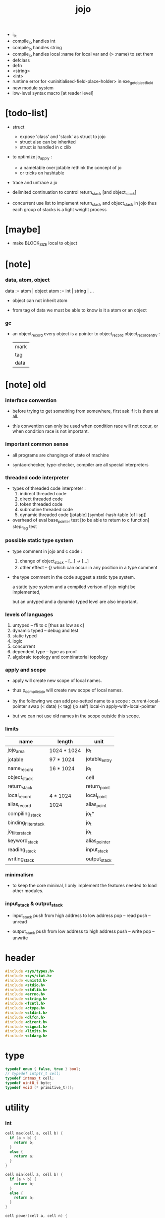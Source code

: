 #+property: tangle jojo.c
#+title:  jojo
- i_lit
- compile_jo handles int
- compile_jo handles string
- compile_jo handles local
  :name for local var
  and (> :name) to set them
- defclass
- defn
- <string>
- <int>
- runtime error for <uninitialised-field-place-holder>
  in exe_get_object_field
- new module system
- low-level syntax macro
  [at reader level]
* [todo-list]

  - struct
    - expose 'class' and 'stack' as struct to jojo
    - struct also can be inherited
    - struct is handled in c clib

  - to optimize jo_apply :
    - a nametable over jotable
      rethink the concept of jo
    - or tricks on hashtable

  - trace and untrace a jo

  - delimited continuation
    to control return_stack [and object_stack]

  - concurrent
    use list to implement return_stack and object_stack in jojo
    thus each group of stacks is a light weight process

* [maybe]

  - make BLOCK_SIZE local to object

* [note]

*** data, atom, object

    data := atom | object
    atom := int | string | ...

    - object can not inherit atom

    - from tag of data
      we must be able to know is it a atom or an object

*** gc

    - an object_record
      every object is a pointer to object_record
      object_record_entry :
      | mark |
      | tag  |
      | data |

* [note] old

*** interface convention

    - before trying to get something from somewhere,
      first ask if it is there at all.

    - this convention can only be used
      when condition race will not occur,
      or when condition race is not important.

*** important common sense

    - all programs are changings of state of machine

    - syntax-checker, type-checker, compiler are all special interpreters

*** threaded code interpreter

    - types of threaded code interpreter :
      1. indirect threaded code
      2. direct threaded code
      3. token threaded code
      4. subroutine threaded code
      5. dynamic threaded code
         [jotable] [symbol-hash-table [of lisp]]

    - overhead of eval
      base_pointer test [to be able to return to c function]
      step_flag test

*** possible static type system

    - type comment in jojo and c code :
      1. change of object_stack -- [...] -> [...]
      2. other effect -- {}
         which can occur in any position in a type comment

    - the type comment in the code suggest a static type system.

      a static type system
      and a compiled verison of jojo
      might be implemented,

      but an untyped and a dynamic typed level are also important.

*** levels of languages

    1. untyped -- ffi to c [thus as low as c]
    2. dynamic typed -- debug and test
    3. static typed
    4. logic
    5. concurrent
    6. dependent type -- type as proof
    7. algebraic topology and combinatorial topology

*** apply and scope

    - apply will create new scope of local names.

    - thus
      p_compile_jojo will create new scope of local names.

    - by the following we can add pre-setted name to a scope :
      current-local-pointer swap
      (< data) (< tag) (jo self) local-in
      apply-with-local-pointer

    - but we can not use old names in the scope outside this scope.

*** limits

    | name                 | length      | unit          |
    |----------------------+-------------+---------------|
    | jojo_area            | 1024 * 1024 | jo_t          |
    | jotable              | 97 * 1024   | jotable_entry |
    | name_record          | 16 * 1024   | jo_t          |
    |----------------------+-------------+---------------|
    | object_stack         |             | cell          |
    | return_stack         |             | return_point  |
    | local_record         | 4 * 1024    | local_point   |
    | alias_record         | 1024        | alias_point   |
    |----------------------+-------------+---------------|
    | compiling_stack      |             | jo_t*         |
    | binding_filter_stack |             | jo_t          |
    | jo_filter_stack      |             | jo_t          |
    | keyword_stack        |             | alias_pointer |
    | reading_stack        |             | input_stack   |
    | writing_stack        |             | output_stack  |

*** minimalism

    - to keep the core minimal,
      I only implement the features needed to load other modules.

*** input_stack & output_stack

    - input_stack  push from high address to low address
      pop  -- read
      push -- unread

    - output_stack push from low address to high address
      push -- write
      pop  -- unwrite

* header

  #+begin_src c
  #include <sys/types.h>
  #include <sys/stat.h>
  #include <unistd.h>
  #include <stdio.h>
  #include <stdlib.h>
  #include <errno.h>
  #include <string.h>
  #include <fcntl.h>
  #include <ctype.h>
  #include <stdint.h>
  #include <dlfcn.h>
  #include <dirent.h>
  #include <signal.h>
  #include <limits.h>
  #include <stdarg.h>
  #+end_src

* type

  #+begin_src c
  typedef enum { false, true } bool;
  // typedef intptr_t cell;
  typedef intmax_t cell;
  typedef uint8_t byte;
  typedef void (* primitive_t)();
  #+end_src

* utility

*** int

    #+begin_src c
    cell max(cell a, cell b) {
      if (a < b) {
        return b;
      }
      else {
        return a;
      }
    }

    cell min(cell a, cell b) {
      if (a > b) {
        return b;
      }
      else {
        return a;
      }
    }

    cell power(cell a, cell n) {
      cell result = 1;
      while (n >= 1) {
        result = result * a;
        n--;
      }
      return result;
    }
    #+end_src

*** char

    #+begin_src c
    bool isbarcket(char c) {
      return (c == '(' ||
              c == ')' ||
              c == '[' ||
              c == ']' ||
              c == '{' ||
              c == '}' ||
              c == '"');
    }
    #+end_src

*** char_to_nat

    #+begin_src c
    cell char_to_nat(char c) {
      if (c >= '0' && c <= '9') {
        return (c - '0');
      }
      else if (c >= 'A' && c <= 'Z') {
        return (c - 'A') + 10;
      }
      else if (c >= 'a' && c <= 'z') {
        return (c - 'a') + 10;
      }
      else {
        return 0;
      }
    }
    #+end_src

*** string

***** string_equal

      #+begin_src c
      bool string_equal(char* s1, char* s2) {
        if (strcmp(s1, s2) == 0) {
          return true;
        }
        else {
          return false;
        }
      }
      #+end_src

***** nat_string_p

      #+begin_src c
      bool nat_string_p(char* str) {
        cell i = 0;
        while (str[i] != 0) {
          if (!isdigit(str[i])) {
            return false;
            }
          i++;
        }
        return true;
      }
      #+end_src

***** int_string_p

      #+begin_src c
      bool int_string_p(char* str) {
        if (str[0] == '-' ||
            str[0] == '+') {
          return nat_string_p(str + 1);
        }
        else {
          return nat_string_p(str);
        }
      }
      #+end_src

***** string_to_based_nat & string_to_based_int & string_to_int

      #+begin_src c
      cell string_to_based_nat(char* str, cell base) {
        cell result = 0;
        cell len = strlen(str);
        cell i = 0;
        while (i < len) {
          result = result + (char_to_nat(str[i]) * power(base, (len - i - 1)));
          i++;
        }
        return result;
      }

      cell string_to_based_int(char* str, cell base) {
        if (str[0] == '-') {
          return - string_to_based_nat(str, base);
        }
        else {
          return string_to_based_nat(str, base);
        }
      }

      cell string_to_int(char* str) { return string_to_based_int(str, 10); }
      #+end_src

*** error

    #+begin_src c
    report(char* format, ...) {
      va_list arg_list;
      va_start(arg_list, format);
      vdprintf(STDERR_FILENO, format, arg_list);
      va_end(arg_list);
    }
    #+end_src

*** literal array of string

    #+begin_src c
    #define S0 (char*[]){NULL}
    #define S1(x1) (char*[]){x1, NULL}
    #define S2(x1, x2) (char*[]){x1, x2, NULL}
    #define S3(x1, x2, x3) (char*[]){x1, x2, x3, NULL}
    #define S4(x1, x2, x3, x4) (char*[]){x1, x2, x3, x4, NULL}
    #define S5(x1, x2, x3, x4, x5) (char*[]){x1, x2, x3, x4, x5, NULL}
    #define S6(x1, x2, x3, x4, x5, x6) (char*[]){x1, x2, x3, x4, x5, x6, NULL}
    #define S7(x1, x2, x3, x4, x5, x6, x7) (char*[]){x1, x2, x3, x4, x5, x6, x7, NULL}
    #define S8(x1, x2, x3, x4, x5, x6, x7, x8) (char*[]){x1, x2, x3, x4, x5, x6, x7, x8, NULL}
    #define S9(x1, x2, x3, x4, x5, x6, x7, x8, x9) (char*[]){x1, x2, x3, x4, x5, x6, x7, x8, x9, NULL}
    #+end_src

* debug

  #+begin_src c
  p_debug() {
  }
  #+end_src

* jotable

*** type

    #+begin_src c
    struct jotable_entry {
      char *key;
      struct jotable_entry *tag;
      cell data;
    };

    typedef struct jotable_entry* jo_t;

    // prime table size
    //   1000003   about 976 k
    //   1000033
    //   1000333
    //   100003    about 97 k
    //   100333
    //   997
    #define JOTABLE_SIZE 100003
    struct jotable_entry jotable[JOTABLE_SIZE];

    // thus (jotable + index) is jo
    #+end_src

*** used_jo_p

    #+begin_src c
    bool used_jo_p(jo_t jo) {
      return jo->tag != 0;
    }
    #+end_src

*** string_to_sum

    #+begin_src c
    cell string_to_sum(char* str) {
      cell sum = 0;
      cell max_step = 10;
      cell i = 0;
      while (i < strlen(str)) {
        sum = sum + ((byte) str[i]) * (2 << min(i, max_step));
        i++;
      }
      return sum;
    }
    #+end_src

*** jotable_hash

    #+begin_src c
    // a hash an index into jotable
    cell jotable_hash(cell sum, cell counter) {
      return (counter + sum) % JOTABLE_SIZE;
    }
    #+end_src

*** jotable_insert

    #+begin_src c
    p_debug();

    jo_t jotable_insert(char* key) {
      // in C : [string] -> [jo]
      cell sum = string_to_sum(key);
      cell counter = 0;
      while (true) {
        cell index = jotable_hash(sum, counter);
        jo_t jo = (jotable + index);
        if (jo->key == 0) {
          key = strdup(key);
          jo->key = key;
          return jo;
        }
        else if (string_equal(key, jo->key)) {
          return jo;
        }
        else if (counter == JOTABLE_SIZE) {
          report("- jotable_insert fail\n");
          report("  the hash_table is filled\n");
          p_debug();
          return NULL;
        }
        else {
          counter++;
        }
      }
    }
    #+end_src

*** str2jo

    #+begin_src c
    jo_t str2jo(char* str) {
      return jotable_insert(str);
    }
    #+end_src

*** jo2str

    #+begin_src c
    char* jo2str(jo_t jo) {
      return jo->key;
    }
    #+end_src

*** literal jo

    #+begin_src c
    jo_t EMPTY_JO;
    jo_t TAG_PRIM;
    jo_t TAG_JOJO;
    jo_t TAG_PRIM_KEYWORD;
    jo_t TAG_KEYWORD;
    jo_t TAG_DATA;

    jo_t JO_DECLARED;

    jo_t ROUND_BAR;
    jo_t ROUND_KET;
    jo_t SQUARE_BAR;
    jo_t SQUARE_KET;
    jo_t FLOWER_BAR;
    jo_t FLOWER_KET;
    jo_t DOUBLE_QUOTE;

    jo_t JO_INS_INT;
    jo_t JO_INS_JO;
    jo_t JO_INS_STRING;
    jo_t JO_INS_BYTE;
    jo_t JO_INS_BARE_JOJO;
    jo_t JO_INS_ADDRESS;

    jo_t JO_INS_JUMP;
    jo_t JO_INS_JUMP_IF_FALSE;

    jo_t JO_INS_TAIL_CALL;
    jo_t JO_INS_LOOP;
    jo_t JO_INS_RECUR;

    jo_t JO_NULL;
    jo_t JO_THEN;
    jo_t JO_ELSE;

    jo_t JO_APPLY;
    jo_t JO_END;

    jo_t JO_LOCAL_DATA_IN;
    jo_t JO_LOCAL_DATA_OUT;

    jo_t JO_LOCAL_TAG_IN;
    jo_t JO_LOCAL_TAG_OUT;

    jo_t JO_LOCAL_IN;
    jo_t JO_LOCAL_OUT;
    #+end_src

*** name_record

    #+begin_src c
    jo_t name_record[16 * 1024];
    cell name_record_counter = 0;
    #+end_src

*** report_name_record

    #+begin_src c
    report_name_record() {
      report("- name_record :\n");
      cell i = 0;
      while (i < name_record_counter) {
        report("  %s\n", jo2str(name_record[i]));
        i++;
      }
    }
    #+end_src

*** name_can_bind_p

    #+begin_src c
    bool name_can_bind_p(jo_t name) {
      if (name->tag == JO_DECLARED) {
        return true;
      }
      else if (used_jo_p(name)) {
        return false;
      }
      else {
        return true;
      }
    }
    #+end_src

*** bind_name

    #+begin_src c
    bind_name(name, tag, data)
      jo_t name;
      jo_t tag;
      cell data;
    {
      if (!name_can_bind_p(name)) {
        report("- bind_name can not rebind\n");
        report("  name : %s\n", jo2str(name));
        report("  tag : %s\n", jo2str(tag));
        report("  data : %ld\n", data);
        report("  it has been bound as a %s\n", jo2str(name->tag));
        return;
      }

      name_record[name_record_counter] = name;
      name_record_counter++;
      name_record[name_record_counter] = 0;

      name->tag = tag;
      name->data = data;
    }
    #+end_src

* stack

*** stack_link

    #+begin_src c
    struct stack_link {
      cell* stack;
      struct stack_link* link;
    };
    #+end_src

*** stack

    #+begin_src c
    struct stack {
      char* name;
      cell pointer;
      cell* stack;
      struct stack_link* link;
    };

    #define STACK_BLOCK_SIZE 1024
    // #define STACK_BLOCK_SIZE 1 // for test
    #+end_src

*** new_stack

    #+begin_src c
    struct stack* new_stack(char* name) {
      struct stack* stack = (struct stack*)malloc(sizeof(struct stack));
      stack->name = name;
      stack->pointer = 0;
      stack->stack = (cell*)malloc(sizeof(cell) * STACK_BLOCK_SIZE);
      stack->link = NULL;
      return stack;
    }
    #+end_src

*** stack_free

    #+begin_src c
    stack_free_link(struct stack_link* link) {
      if (link == NULL) {
        return;
      }
      else {
        stack_free_link(link->link);
        free(link->stack);
        free(link);
      }
    }

    // ><><><
    // stack->name is not freed
    stack_free(struct stack* stack) {
      stack_free_link(stack->link);
      free(stack->stack);
      free(stack);
    }
    #+end_src

*** stack_block_underflow_check

    #+begin_src c
    // can not pop
    // for stack->pointer can not decrease under 0
    stack_block_underflow_check(struct stack* stack) {
      if (stack->pointer > 0) {
        return;
      }
      else if (stack->link != NULL) {
        free(stack->stack);
        stack->stack = stack->link->stack;
        struct stack_link* old_link = stack->link;
        stack->link = stack->link->link;
        free(old_link);
        stack->pointer = STACK_BLOCK_SIZE;
        return;
      }
      else {
        report("- stack_block_underflow_check fail\n");
        report("  %s underflow\n", stack->name);
        p_debug();
      }
    }
    #+end_src

*** stack_block_overflow_check

    #+begin_src c
    // can not push
    // for stack->pointer can not increase over STACK_BLOCK_SIZE
    stack_block_overflow_check(struct stack* stack) {
      if (stack->pointer < STACK_BLOCK_SIZE) {
        return;
      }
      else {
        struct stack_link* new_link = (struct stack_link*)malloc(sizeof(struct stack_link));
        new_link->stack = stack->stack;
        new_link->link = stack->link;
        stack->link = new_link;
        stack->stack = (cell*)malloc(sizeof(cell) * STACK_BLOCK_SIZE);
        stack->pointer = 0;
      }
    }
    #+end_src

*** stack_empty_p

    #+begin_src c
    bool stack_empty_p(struct stack* stack) {
      return
        stack->pointer == 0 &&
        stack->link == NULL;
    }
    #+end_src

*** stack_length

    #+begin_src c
    cell stack_length_link(cell sum, struct stack_link* link) {
      if (link == NULL) {
        return sum;
      }
      else {
        return stack_length_link(sum + STACK_BLOCK_SIZE, link->link);
      }
    }

    cell stack_length(struct stack* stack) {
      return stack_length_link(stack->pointer, stack->link);
    }
    #+end_src

*** pop

    #+begin_src c
    cell pop(struct stack* stack) {
      stack_block_underflow_check(stack);
      stack->pointer--;
      return stack->stack[stack->pointer];
    }
    #+end_src

*** tos

    #+begin_src c
    cell tos(struct stack* stack) {
      stack_block_underflow_check(stack);
      return stack->stack[stack->pointer - 1];
    }
    #+end_src

*** drop

    #+begin_src c
    drop(struct stack* stack) {
      stack_block_underflow_check(stack);
      stack->pointer--;
    }
    #+end_src

*** push

    #+begin_src c
    push(struct stack* stack, cell data) {
      stack_block_overflow_check(stack);
      stack->stack[stack->pointer] = data;
      stack->pointer++;
    }
    #+end_src

*** stack_peek

    - peek start from index 1

    #+begin_src c
    cell stack_peek_link(struct stack_link* link, cell index) {
      if (index < STACK_BLOCK_SIZE) {
        return link->stack[STACK_BLOCK_SIZE - index];
      }
      else {
        return stack_peek_link(link->link, index - STACK_BLOCK_SIZE);
      }
    }

    cell stack_peek(struct stack* stack, cell index) {
      if (index <= stack->pointer) {
        return stack->stack[stack->pointer - index];
      }
      else {
        return stack_peek_link(stack->link, index - stack->pointer);
      }
    }
    #+end_src

*** stack_ref

    #+begin_src c
    cell stack_ref(struct stack* stack, cell index) {
      return stack_peek(stack, stack_length(stack) - index);
    }
    #+end_src

* input_stack

*** [note]

    - free input_stack will not close the file.

*** input_stack_type

    #+begin_src c
    typedef enum {
      INPUT_STACK_REGULAR_FILE,
      INPUT_STACK_STRING,
      INPUT_STACK_TERMINAL,
    } input_stack_type;
    #+end_src

*** input_stack_link

    #+begin_src c
    struct input_stack_link {
      byte* stack;
      cell end_pointer;
      struct input_stack_link* link;
    };
    #+end_src

*** input_stack

    #+begin_src c
    struct input_stack {
      cell pointer;
      cell end_pointer;
      byte* stack;
      struct input_stack_link* link;
      input_stack_type type;
      union {
        int   file;
        char* string;
        // int   terminal;
      };
      cell string_pointer;
    };

    // #define INPUT_STACK_BLOCK_SIZE (4 * 1024)
    #define INPUT_STACK_BLOCK_SIZE 1 // for test
    #+end_src

*** input_stack_new

    #+begin_src c
    struct input_stack* input_stack_new(input_stack_type input_stack_type) {
      struct input_stack* input_stack =
        (struct input_stack*)malloc(sizeof(struct input_stack));
      input_stack->pointer = INPUT_STACK_BLOCK_SIZE;
      input_stack->end_pointer = INPUT_STACK_BLOCK_SIZE;
      input_stack->stack = (byte*)malloc(INPUT_STACK_BLOCK_SIZE);
      input_stack->link = NULL;
      input_stack->type = input_stack_type;
      return input_stack;
    }
    #+end_src

*** input_stack_file

    #+begin_src c
    struct input_stack* input_stack_file(int file) {
      int file_flag = fcntl(file, F_GETFL);
      int access_mode = file_flag & O_ACCMODE;
      if (file_flag == -1) {
        report("- input_stack_file fail\n");
        perror("  fcntl error ");
        p_debug();
      }
      struct input_stack* input_stack = input_stack_new(INPUT_STACK_REGULAR_FILE);
      input_stack->file = file;
      return input_stack;
    }
    #+end_src

*** input_stack_string

    #+begin_src c
    struct input_stack* input_stack_string(char* string) {
      struct input_stack* input_stack = input_stack_new(INPUT_STACK_STRING);
      input_stack->string = string;
      input_stack->string_pointer = 0;
      return input_stack;
    }
    #+end_src

*** input_stack_terminal

    #+begin_src c
    struct input_stack* input_stack_terminal() {
      struct input_stack* input_stack = input_stack_new(INPUT_STACK_TERMINAL);
      return input_stack;
    }
    #+end_src

*** input_stack_free

    #+begin_src c
    input_stack_free_link(struct input_stack_link* link) {
      if (link == NULL) {
        return;
      }
      else {
        input_stack_free_link(link->link);
        free(link->stack);
        free(link);
      }
    }

    input_stack_free(struct input_stack* input_stack) {
      input_stack_free_link(input_stack->link);
      free(input_stack->stack);
      free(input_stack);
    }
    #+end_src

*** input_stack_block_underflow_check

    #+begin_src c
    // can not pop
    // for input_stack->pointer can not increase over input_stack->end_pointer
    input_stack_block_underflow_check(struct input_stack* input_stack) {
      if (input_stack->pointer < input_stack->end_pointer) {
        return;
      }

      else if (input_stack->link != NULL) {
        free(input_stack->stack);
        input_stack->stack = input_stack->link->stack;
        input_stack->end_pointer = input_stack->link->end_pointer;
        struct input_stack_link* old_link = input_stack->link;
        input_stack->link = input_stack->link->link;
        free(old_link);
        input_stack->pointer = 0;
        return;
      }

      else if (input_stack->type == INPUT_STACK_REGULAR_FILE) {
        ssize_t real_bytes = read(input_stack->file,
                                  input_stack->stack,
                                  INPUT_STACK_BLOCK_SIZE);
        if (real_bytes == 0) {
          report("- input_stack_block_underflow_check fail\n");
          report("  input_stack underflow\n");
          report("  meet end-of-file when reading a regular_file\n");
          report("  file descriptor : %ld\n", input_stack->file);
          p_debug();
        }
        else {
          input_stack->pointer = 0;
          input_stack->end_pointer = real_bytes;
          return;
        }
      }

      else if (input_stack->type == INPUT_STACK_STRING) {
        byte byte = input_stack->string[input_stack->string_pointer];
        if (byte == '\0') {
          report("- input_stack_block_underflow_check fail\n");
          report("  input_stack underflow\n");
          report("  meet end-of-string when reading a string\n");
          p_debug();
        }
        input_stack->string_pointer++;
        input_stack->end_pointer = INPUT_STACK_BLOCK_SIZE;
        input_stack->pointer = INPUT_STACK_BLOCK_SIZE - 1;
        input_stack->stack[input_stack->pointer] = byte;
        return;
      }

      else if (input_stack->type == INPUT_STACK_TERMINAL) {
        ssize_t real_bytes = read(STDIN_FILENO,
                                  input_stack->stack,
                                  INPUT_STACK_BLOCK_SIZE);
        if (real_bytes == 0) {
          report("- input_stack_block_underflow_check fail\n");
          report("  input_stack underflow\n");
          report("  meet end-of-file when reading from terminal\n");
          p_debug();
        }
        else {
          input_stack->pointer = 0;
          input_stack->end_pointer = real_bytes;
          return;
        }
      }

      else {
        report("- input_stack_block_underflow_check fail\n");
        report("  meet unknow stack type\n");
        report("  stack type number : %ld\n", input_stack->type);
        p_debug();
      }
    }
    #+end_src

*** input_stack_block_overflow_check

    #+begin_src c
    // can not push
    // for input_stack->pointer can not decrease under 0
    input_stack_block_overflow_check(struct input_stack* input_stack) {
      if (input_stack->pointer > 0) {
        return;
      }
      else {
        struct input_stack_link* new_link =
          (struct input_stack_link*)malloc(sizeof(struct input_stack_link));
        new_link->stack = input_stack->stack;
        new_link->link = input_stack->link;
        new_link->end_pointer = input_stack->end_pointer;
        input_stack->link = new_link;
        input_stack->stack = (byte*)malloc(INPUT_STACK_BLOCK_SIZE);
        input_stack->pointer = INPUT_STACK_BLOCK_SIZE;
        input_stack->end_pointer = INPUT_STACK_BLOCK_SIZE;
      }
    }
    #+end_src

*** input_stack_empty_p

    - note the semantic of 'input_stack_empty_p'.

      when one asks 'input_stack_empty_p',
      there is already one byte readed into the input_stack.

    #+begin_src c
    bool input_stack_empty_p(struct input_stack* input_stack) {
      if (input_stack->pointer != input_stack->end_pointer ||
          input_stack->link != NULL) {
        return false;
      }
      if (input_stack->type == INPUT_STACK_REGULAR_FILE) {
        ssize_t real_bytes = read(input_stack->file,
                                  input_stack->stack,
                                  INPUT_STACK_BLOCK_SIZE);
        if (real_bytes == 0) {
          return true;
        }
        else {
          input_stack->pointer = 0;
          input_stack->end_pointer = real_bytes;
          return false;
        }
      }
      else if (input_stack->type == INPUT_STACK_STRING) {
        return input_stack->string[input_stack->string_pointer] == '\0';
      }
      else if (input_stack->type == INPUT_STACK_TERMINAL) {
        ssize_t real_bytes = read(STDIN_FILENO,
                                  input_stack->stack,
                                  INPUT_STACK_BLOCK_SIZE);
        if (real_bytes == 0) {
          return true;
        }
        else {
          input_stack->pointer = 0;
          input_stack->end_pointer = real_bytes;
          return false;
        }
      }
      else {
        report("- input_stack_empty_p meet unknow stack type\n");
        report("  stack type number : %ld\n", input_stack->type);
        p_debug();
      }
    }
    #+end_src

*** input_stack_pop

    #+begin_src c
    byte input_stack_pop(struct input_stack* input_stack) {
      input_stack_block_underflow_check(input_stack);
      byte byte = input_stack->stack[input_stack->pointer];
      input_stack->pointer++;
      return byte;
    }
    #+end_src

*** input_stack_tos

    #+begin_src c
    byte input_stack_tos(struct input_stack* input_stack) {
      input_stack_block_underflow_check(input_stack);
      byte byte = input_stack->stack[input_stack->pointer];
      return byte;
    }
    #+end_src

*** input_stack_drop

    #+begin_src c
    input_stack_drop(struct input_stack* input_stack) {
      input_stack_block_underflow_check(input_stack);
      input_stack->pointer++;
    }
    #+end_src

*** input_stack_push

    #+begin_src c
    input_stack_push(struct input_stack* input_stack, byte byte) {
      input_stack_block_overflow_check(input_stack);
      input_stack->pointer--;
      input_stack->stack[input_stack->pointer] = byte;
    }
    #+end_src

* output_stack

*** [note]

    - I will not seek the real file during pop and push.
      and no undo for the terminal.

    - output to
      1. file     -- the aim is to flush bytes to file
      2. string   -- the aim is to collect bytes to string
      3. terminal -- byte are directly printed to the terminal

    - flush to file or collect to string
      will not free the output_stack.

    - free output_stack will not close the file.

*** output_stack_type

    #+begin_src c
    typedef enum {
      OUTPUT_STACK_REGULAR_FILE,
      OUTPUT_STACK_STRING,
      OUTPUT_STACK_TERMINAL,
    } output_stack_type;
    #+end_src

*** output_stack_link

    #+begin_src c
    struct output_stack_link {
      byte* stack;
      struct output_stack_link* link;
    };
    #+end_src

*** output_stack

    #+begin_src c
    struct output_stack {
      cell pointer;
      byte* stack;
      struct output_stack_link* link;
      output_stack_type type;
      union {
        int   file; // with cache
        // char* string;
        //   generate string
        //   instead of output to pre-allocated buffer
        // int   terminal; // no cache
      };
      cell string_pointer;
    };

    // #define OUTPUT_STACK_BLOCK_SIZE (4 * 1024)
    #define OUTPUT_STACK_BLOCK_SIZE 1 // for test
    #+end_src

*** output_stack_new

    #+begin_src c
    struct output_stack* output_stack_new(output_stack_type output_stack_type) {
      struct output_stack* output_stack =
        (struct output_stack*)malloc(sizeof(struct output_stack));
      output_stack->pointer = 0;
      output_stack->stack = (byte*)malloc(OUTPUT_STACK_BLOCK_SIZE);
      output_stack->link = NULL;
      output_stack->type = output_stack_type;
      return output_stack;
    }
    #+end_src

*** output_stack_file

    #+begin_src c
    struct output_stack* output_stack_file(int file) {
      int file_flag = fcntl(file, F_GETFL);
      int access_mode = file_flag & O_ACCMODE;
      if (file_flag == -1) {
        report("- output_stack_file fail\n");
        perror("  fcntl error ");
        p_debug();
      }
      else if (access_mode == O_WRONLY || access_mode == O_RDWR) {
        struct output_stack* output_stack = output_stack_new(OUTPUT_STACK_REGULAR_FILE);
        output_stack->file = file;
        return output_stack;
      }
      else {
        report("- output_stack_file fail\n");
        report("  output_stack_file fail\n");
        p_debug();
      }
    }
    #+end_src

*** output_stack_string

    #+begin_src c
    struct output_stack* output_stack_string() {
      struct output_stack* output_stack = output_stack_new(OUTPUT_STACK_STRING);
      return output_stack;
    }
    #+end_src

*** output_stack_terminal

    #+begin_src c
    struct output_stack* output_stack_terminal() {
      struct output_stack* output_stack = output_stack_new(OUTPUT_STACK_TERMINAL);
      return output_stack;
    }
    #+end_src

*** output_stack_free

    #+begin_src c
    output_stack_free_link(struct output_stack_link* link) {
      if (link == NULL) {
        return;
      }
      else {
        output_stack_free_link(link->link);
        free(link->stack);
        free(link);
      }
    }

    output_stack_free(struct output_stack* output_stack) {
      output_stack_free_link(output_stack->link);
      free(output_stack->stack);
      free(output_stack);
    }
    #+end_src

*** output_stack_file_flush

    #+begin_src c
    output_stack_file_flush_link(int file, struct output_stack_link* link) {
      if (link == NULL) {
        return;
      }
      else {
        output_stack_file_flush_link(file, link->link);
        ssize_t real_bytes = write(file,
                                   link->stack,
                                   OUTPUT_STACK_BLOCK_SIZE);
        if (real_bytes != OUTPUT_STACK_BLOCK_SIZE) {
          report("- output_stack_file_flush_link fail\n");
          report("  file descriptor : %ld\n", file);
          perror("  write error : ");
          p_debug();
        }
      }
    }

    output_stack_file_flush(struct output_stack* output_stack) {
      output_stack_file_flush_link(output_stack->file,
                                   output_stack->link);
      ssize_t real_bytes = write(output_stack->file,
                                 output_stack->stack,
                                 output_stack->pointer);
      if (real_bytes != output_stack->pointer) {
        report("- output_stack_file_flush fail\n");
        report("  file descriptor : %ld\n", output_stack->file);
        perror("  write error : ");
        p_debug();
      }
      else {
        output_stack_free_link(output_stack->link);
        output_stack->link = NULL;
        output_stack->pointer = 0;
      }
    }
    #+end_src

*** output_stack_string_collect

    #+begin_src c
    cell output_stack_string_length_link(cell sum, struct output_stack_link* link) {
      if (link == NULL) {
        return sum;
      }
      else {
        return
          OUTPUT_STACK_BLOCK_SIZE +
          output_stack_string_length_link(sum, link->link);
      }
    }

    cell output_stack_string_length(struct output_stack* output_stack) {
      cell sum = strlen(output_stack->stack);
      return output_stack_string_length_link(sum, output_stack->link);
    }


    byte* output_stack_string_collect_link(byte* buffer, struct output_stack_link* link) {
      if (link == NULL) {
        return buffer;
      }
      else {
        buffer = output_stack_string_collect_link(buffer, link->link);
        memcpy(buffer, link->stack, OUTPUT_STACK_BLOCK_SIZE);
        return buffer + OUTPUT_STACK_BLOCK_SIZE;
      }
    }

    char* output_stack_string_collect(struct output_stack* output_stack) {
      byte* string = (byte*)malloc(1 + output_stack_string_length(output_stack));
      byte* buffer = string;
      buffer = output_stack_string_collect_link(buffer, output_stack->link);
      memcpy(buffer, output_stack->stack, output_stack->pointer);
      buffer[output_stack->pointer] = '\0';
      return string;
    }
    #+end_src

*** output_stack_block_underflow_check

    #+begin_src c
    // can not pop
    // for output_stack->pointer can not decrease under 0
    output_stack_block_underflow_check(struct output_stack* output_stack) {
      if (output_stack->pointer > 0) {
        return;
      }

      else if (output_stack->link != NULL) {
        free(output_stack->stack);
        output_stack->stack = output_stack->link->stack;
        struct output_stack_link* old_link = output_stack->link;
        output_stack->link = output_stack->link->link;
        free(old_link);
        output_stack->pointer = OUTPUT_STACK_BLOCK_SIZE;
        return;
      }

      else if (output_stack->type == OUTPUT_STACK_REGULAR_FILE) {
        report("- output_stack_block_underflow_check fail\n");
        report("  output_stack underflow\n");
        report("  when writing a regular_file\n");
        report("  file descriptor : %ld\n", output_stack->file);
        p_debug();
      }

      else if (output_stack->type == OUTPUT_STACK_STRING) {
        report("- output_stack_block_underflow_check fail\n");
        report("  output_stack underflow\n");
        report("  when writing a string\n");
        p_debug();
      }

      else if (output_stack->type == OUTPUT_STACK_TERMINAL) {
        report("- output_stack_block_underflow_check fail\n");
        report("  output_stack underflow\n");
        report("  when writing to terminal\n");
        p_debug();
      }

      else {
        report("- output_stack_block_underflow_check fail\n");
        report("  meet unknow stack type\n");
        report("  stack type number : %ld\n", output_stack->type);
        p_debug();
      }
    }
    #+end_src

*** output_stack_block_overflow_check

    #+begin_src c
    // can not push
    // for output_stack->pointer can not increase over OUTPUT_STACK_BLOCK_SIZE
    output_stack_block_overflow_check(struct output_stack* output_stack) {
      if (output_stack->pointer < OUTPUT_STACK_BLOCK_SIZE) {
        return;
      }
      else {
        struct output_stack_link* new_link =
          (struct output_stack_link*)malloc(sizeof(struct output_stack_link));
        new_link->stack = output_stack->stack;
        new_link->link = output_stack->link;
        output_stack->link = new_link;
        output_stack->stack = (byte*)malloc(OUTPUT_STACK_BLOCK_SIZE);
        output_stack->pointer = 0;
      }
    }
    #+end_src

*** output_stack_empty_p

    #+begin_src c
    bool output_stack_empty_p(struct output_stack* output_stack) {
      if (output_stack->pointer != 0 ||
          output_stack->link != NULL) {
        return false;
      }
      if (output_stack->type == OUTPUT_STACK_REGULAR_FILE) {
        return true;
      }
      else if (output_stack->type == OUTPUT_STACK_STRING) {
        return true;
      }
      else if (output_stack->type == OUTPUT_STACK_TERMINAL) {
        return true;
      }
      else {
        report("- output_stack_empty_p meet unknow stack type\n");
        report("  stack type number : %ld\n", output_stack->type);
        p_debug();
      }
    }
    #+end_src

*** output_stack_pop

    #+begin_src c
    byte output_stack_pop(struct output_stack* output_stack) {
      output_stack_block_underflow_check(output_stack);
      output_stack->pointer--;
      return output_stack->stack[output_stack->pointer];
    }
    #+end_src

*** output_stack_tos

    #+begin_src c
    byte output_stack_tos(struct output_stack* output_stack) {
      output_stack_block_underflow_check(output_stack);
      return output_stack->stack[output_stack->pointer - 1];
    }
    #+end_src

*** output_stack_drop

    #+begin_src c
    output_stack_drop(struct output_stack* output_stack) {
      output_stack_block_underflow_check(output_stack);
      output_stack->pointer--;
    }
    #+end_src

*** output_stack_push

    #+begin_src c
    output_stack_push(struct output_stack* output_stack, byte b) {
      if (output_stack->type == OUTPUT_STACK_TERMINAL) {
        byte buffer[1];
        buffer[0] = b;
        ssize_t real_bytes = write(STDOUT_FILENO, buffer, 1);
        if (real_bytes != 1) {
          report("- output_stack_push fail\n");
          perror("  write error : ");
          p_debug();
        }
      }
      else {
        output_stack_block_overflow_check(output_stack);
        output_stack->stack[output_stack->pointer] = b;
        output_stack->pointer++;
      }
    }
    #+end_src

* object_stack

*** object_stack

    #+begin_src c
    struct object {
      jo_t tag;
      cell data;
    };

    struct stack* object_stack;

    struct object object_stack_pop() {
      struct object p;
      p.tag = pop(object_stack);
      p.data = pop(object_stack);
      return p;
    }

    struct object object_stack_tos() {
      struct object p;
      p.tag = pop(object_stack);
      p.data = pop(object_stack);
      push(object_stack, p.data);
      push(object_stack, p.tag);
      return p;
    }

    bool object_stack_empty_p() {
      return stack_empty_p(object_stack);
    }

    object_stack_push(jo_t tag, cell data) {
      push(object_stack, data);
      push(object_stack, tag);
    }

    jo_t object_stack_peek_tag(cell index) {
      return stack_peek(object_stack, (index*2) - 1);
    }

    cell object_stack_peek_data(cell index) {
      return stack_peek(object_stack, (index*2));
    }
    #+end_src

* return_stack

*** local

    #+begin_src c
    struct local {
      jo_t name;
      cell local_tag;
      cell local_data;
    };

    struct local local_record[4 * 1024];
    cell current_local_pointer = 0;
    #+end_src

*** return_stack

    #+begin_src c
    struct ret {
      jo_t* jojo;
      cell local_pointer;
    };

    struct stack* return_stack;

    struct ret return_stack_pop() {
      struct ret p;
      p.jojo = pop(return_stack);
      p.local_pointer = pop(return_stack);
      return p;
    }

    struct ret return_stack_tos() {
      struct ret p;
      p.jojo = pop(return_stack);
      p.local_pointer = pop(return_stack);
      push(return_stack, p.local_pointer);
      push(return_stack, p.jojo);
      return p;
    }

    bool return_stack_empty_p() {
      return stack_empty_p(return_stack);
    }

    return_stack_push(jo_t* jojo, cell local_pointer) {
      push(return_stack, local_pointer);
      push(return_stack, jojo);
    }

    return_stack_push_new(jo_t* jojo) {
      return_stack_push(jojo, current_local_pointer);
    }

    return_stack_inc() {
      jo_t* jojo = pop(return_stack);
      push(return_stack, jojo + 1);
    }
    #+end_src

* compiling_stack & here

*** compiling_stack

    - to redirect compiling location

    #+begin_src c
    struct stack* compiling_stack; // of jojo

    p_compiling_stack_inc() {
      jo_t* jojo = pop(compiling_stack);
      push(compiling_stack, jojo + 1);
    }
    #+end_src

*** here

    #+begin_src c
    here(cell n) {
      jo_t* jojo = pop(compiling_stack);
      jojo[0] = n;
      push(compiling_stack, jojo + 1);
    }
    #+end_src

* object

*** [note]

    - single inheritance.
      all is multiple dispatching generic function.

    - I assume all function have fixed number of arguments.
      I store arity under the generic name with tag <generic-prototype>.

    - use 'new' to create object.
      use special functions to create atom.

*** class

    #+begin_src c
    typedef enum {
      GC_IGNORE,
      // GC_CLEANER,
      GC_FREE,
      GC_RECUR,
    } gc_flag_t;

    // typedef void (* cleaner_t)(cell);
    typedef void (* executer_t)(cell);
    struct class {
      jo_t class_name;
      jo_t super_name;
      gc_flag_t gc_flag;
      bool executable;
      executer_t executer;
      // cleaner_t cleaner;
      cell object_size; // unit cell*2
    };
    #+end_src

*** [note]

    - atom class can not be inherited

*** define_atom_class

    #+begin_src c
    define_atom_class(class_name, gc_flag)
      char* class_name;
      gc_flag_t gc_flag;
    {
      struct class* class = (struct class*)malloc(sizeof(struct class));
      class->class_name = str2jo(class_name);
      class->super_name = str2jo("<object>");
      class->gc_flag = gc_flag;
      class->executable = false;

      jo_t name = str2jo(class_name);
      bind_name(name, str2jo("<class>"), class);
    }
    #+end_src

*** define_executable_atom_class

    #+begin_src c
    define_executable_atom_class(class_name, gc_flag, executer)
      char* class_name;
      gc_flag_t gc_flag;
      executer_t executer;
    {
      struct class* class = (struct class*)malloc(sizeof(struct class));
      class->class_name = str2jo(class_name);
      class->super_name = str2jo("<object>");
      class->gc_flag = gc_flag;
      class->executable = true;
      class->executer = executer;

      jo_t name = str2jo(class_name);
      bind_name(name, str2jo("<class>"), class);
    }
    #+end_src

*** check_function_arity

    #+begin_src c
    bool check_function_arity(char* function_name, cell arity) {
      jo_t name = str2jo(function_name);
      if (used_jo_p(name)) {
        return name->tag == str2jo("<generic-prototype>") && name->data == arity;
      }
      else {
        bind_name(name, str2jo("<generic-prototype>"), arity);
        return true;
      }
    }
    #+end_src

*** define_field

    #+begin_src c
    define_field(char* class_name, char* field, cell index) {
      char name_buffer[1024];
      jo_t name;
      strcpy(name_buffer, class_name);
      name_buffer[strlen(class_name)] = '.';
      strcpy(name_buffer + 1 + strlen(class_name), field);
      check_function_arity(name_buffer + strlen(class_name), 1);
      name = str2jo(name_buffer);
      bind_name(name, str2jo("<get-object-field>"), index);

      strcpy(name_buffer, "<object>");
      strcpy(name_buffer + strlen("<object>"), class_name);
      name_buffer[strlen(class_name) + strlen("<object>")] = '!';
      strcpy(name_buffer + 1 + strlen(class_name) + strlen("<object>"), field);
      check_function_arity(name_buffer + strlen(class_name) + strlen("<object>"), 2);
      name = str2jo(name_buffer);
      bind_name(name, str2jo("<set-object-field>"), index);
    }
    #+end_src

*** define_class

    #+begin_src c
    define_class(class_name, super_name, fields)
      char* class_name;
      char* super_name;
      char* fields[];
    {
      struct class* class = (struct class*)malloc(sizeof(struct class));
      jo_t name = str2jo(class_name);
      jo_t super = str2jo(super_name);
      class->class_name = name;
      class->super_name = super;
      class->gc_flag = GC_RECUR;
      class->executable = false;
      struct class* super_class = super->data;
      cell i = super_class->object_size;
      while (fields[i] != NULL) {
        define_field(class_name, fields[i], i);
        i++;
      }
      class->object_size = i;

      bind_name(name, str2jo("<class>"), class);
    }
    #+end_src

*** define_executable_class

    #+begin_src c
    define_executable_class(class_name, super_name, executer, fields)
      char* class_name;
      char* super_name;
      executer_t executer;
      char* fields[];
    {
      struct class* class = (struct class*)malloc(sizeof(struct class));
      jo_t name = str2jo(class_name);
      jo_t super = str2jo(super_name);
      class->class_name = name;
      class->super_name = super;
      class->gc_flag = GC_RECUR;
      class->executable = true;
      class->executer = executer;
      struct class* super_class = super->data;
      cell i = super_class->object_size;
      while (fields[i] != NULL) {
        define_field(class_name, fields[i], i);
        i++;
      }
      class->object_size = i;

      bind_name(name, str2jo("<class>"), class);
    }
    #+end_src

*** define_prim

    #+begin_src c
    define_prim(function_name, tags, fun)
      char* function_name;
      char* tags[];
      primitive_t fun;
    {
      char name_buffer[1024];
      char* cursor = name_buffer;
      cell i = 0;
      while (tags[i] != NULL) {
        strcpy(cursor, tags[i]);
        cursor = cursor + strlen(tags[i]);
        i++;
      }
      strcpy(cursor, function_name);
      jo_t name = str2jo(name_buffer);
      cell arity = i;
      if (arity == 0 ||
          check_function_arity(function_name, arity)) {
        bind_name(name, TAG_PRIM, fun);
      }
      else {
        report("- define_prim fall\n");
        report("  arity of %s should not be %ld\n", function_name, arity);
      }
    }
    #+end_src

*** define_prim_keyword

    #+begin_src c
    define_prim_keyword(function_name, tags, fun)
      char* function_name;
      char* tags[];
      primitive_t fun;
    {
      char name_buffer[1024];
      char* cursor = name_buffer;
      cell i = 0;
      while (tags[i] != NULL) {
        strcpy(cursor, tags[i]);
        cursor = cursor + strlen(tags[i]);
        i++;
      }
      strcpy(cursor, function_name);
      jo_t name = str2jo(name_buffer);
      cell arity = i;
      if (arity == 0 ||
          check_function_arity(function_name, arity)) {
        bind_name(name, TAG_PRIM_KEYWORD, fun);
      }
      else {
        report("- define_prim_keyword fall\n");
        report("  arity of %s should not be %ld\n", function_name, arity);
      }
    }
    #+end_src

*** gc

***** [note]

      - gc uses malloc and free.
        gc frees things during sweep.

***** object_record

      #+begin_src c
      typedef enum {
        GC_MARK_FREE,
        GC_MARK_USING,
      } gc_mark_t;

      struct object_record_entry {
        gc_mark_t mark;
        jo_t tag;
        cell pointer;
      };

      // #define OBJECT_RECORD_SIZE 64 * 1024
      #define OBJECT_RECORD_SIZE 3
      struct object_record_entry object_record[OBJECT_RECORD_SIZE];

      typedef struct object_record_entry* object_pointer_t;
      object_pointer_t object_record_pointer = object_record;
      #+end_src

***** object_record_end_p

      #+begin_src c
      bool object_record_end_p() {
        return object_record_pointer >= (object_record + OBJECT_RECORD_SIZE);
      }
      #+end_src

***** init_object_record

      #+begin_src c
      init_object_record() {
        bzero(object_record,
              OBJECT_RECORD_SIZE *
              sizeof(struct object_record_entry));
      }
      #+end_src

***** about fields

      - to abstract the order of tag and data in memory.

      #+begin_src c
      jo_t get_field_tag(cell* fields, cell field_index) {
        return fields[field_index*2+1];
      }

      set_field_tag(cell* fields, cell field_index, jo_t tag) {
        fields[field_index*2+1] = tag;
      }

      cell get_field_data(cell* fields, cell field_index) {
        return fields[field_index*2];
      }

      set_field_data(cell* fields, cell field_index, cell data) {
        fields[field_index*2] = data;
      }
      #+end_src

***** about object_pointer

      #+begin_src c
      jo_t get_object_field_tag(object_pointer, field_index)
        object_pointer_t object_pointer;
        cell field_index;
      {
        cell* fields = object_pointer->pointer;
        return get_field_tag(fields, field_index);
      }

      set_object_field_tag(object_pointer, field_index, tag)
        object_pointer_t object_pointer;
        cell field_index;
        jo_t tag;
      {
        cell* fields = object_pointer->pointer;
        set_field_tag(fields, field_index, tag);
      }

      cell get_object_field_data(object_pointer, field_index)
        object_pointer_t object_pointer;
        cell field_index;
      {
        cell* fields = object_pointer->pointer;
        return get_field_data(fields, field_index);
      }

      set_object_field_data(object_pointer, field_index, data)
        object_pointer_t object_pointer;
        cell field_index;
        cell data;
      {
        cell* fields = object_pointer->pointer;
        set_field_data(fields, field_index, data);
      }
      #+end_src

***** mark_one

      #+begin_src c
      mark_one(jo_t tag, cell data) {
        struct class* class = tag->data;
        if (class->gc_flag == GC_RECUR) {
          object_pointer_t object_pointer = data;
          if (object_pointer->mark == GC_MARK_USING) {
            return;
          }
          object_pointer->mark = GC_MARK_USING;
          cell object_size = class->object_size;
          cell* fields = object_pointer->pointer;
          cell i = 0;
          while (i < object_size) {
            mark_one(get_object_field_tag(object_pointer, i),
                     get_object_field_data(object_pointer, i));
            i++;
          }
        }
        else if (class->gc_flag == GC_FREE) {
          object_pointer_t object_pointer = data;
          object_pointer->mark = GC_MARK_USING;
        }
      }
      #+end_src

***** mark_object_record

      #+begin_src c
      mark_object_record() {
        // prepare
        cell i = 0;
        while (i < OBJECT_RECORD_SIZE) {
          object_record[i].mark = GC_MARK_FREE;
          i++;
        }
        // name_record as root
        i = 0;
        while (i < name_record_counter) {
          jo_t name = name_record[i];
          mark_one(name->tag, name->data);
          i++;
        }
        // object_stack as root
        i = 0;
        while (i < stack_length(object_stack)) {
          mark_one(stack_ref(object_stack, i+1),
                   stack_ref(object_stack, i));
          i++;
          i++;
        }
      }
      #+end_src

***** sweep_one

      #+begin_src c
      sweep_one(jo_t tag, cell data) {
        struct class* class = tag->data;
        if (class->gc_flag == GC_IGNORE) {
          return;
        }
        object_pointer_t object_pointer = data;
        gc_mark_t mark = object_pointer->mark;
        if (mark == GC_MARK_USING) {
          return;
        }
        // else if (mark == GC_MARK_FREE)
        else {
          if (class->gc_flag == GC_FREE) {
            free(object_pointer->pointer);
          }
          // else if (class->gc_flag == GC_RECUR)
          else {
            object_pointer->mark = GC_MARK_USING;
            cell object_size = class->object_size;
            cell i = 0;
            cell* fields = object_pointer->pointer;
            while (i < object_size) {
              sweep_one(get_field_tag(fields, i),
                        get_field_data(fields, i));
              i++;
            }
            object_pointer->mark = GC_MARK_FREE;
            free(object_pointer->pointer);
          }
        }
      }
      #+end_src

***** sweep_object_record

      #+begin_src c
      sweep_object_record() {
        cell i = 0;
        while (i < OBJECT_RECORD_SIZE) {
          sweep_one(object_record[i].tag, object_record + i);
          i++;
        }
      }
      #+end_src

***** run_gc

      #+begin_src c
      run_gc() {
        // report("- run_gc()\n");
        mark_object_record();
        // report("- after mark_object_record()\n");
        sweep_object_record();
        // report("- after sweep_object_record()\n");
      }
      #+end_src

***** new_object_record_entry

      #+begin_src c
      next_free_object_record_entry() {
        while (!object_record_end_p() &&
               object_record_pointer->mark != GC_MARK_FREE) {
          object_record_pointer++;
        }
      }

      object_pointer_t new_object_record_entry() {
        next_free_object_record_entry();
        if (!object_record_end_p()) {
          return object_record_pointer++;
        }
        else {
          run_gc();
          object_record_pointer = object_record;
          if (next_free_object_record_entry() < OBJECT_RECORD_SIZE) {
            return object_record_pointer++;
          }
          else {
            report("- new_object_record_entry fail\n");
            report("  after gc, the object_record is still filled\n");
            report("  OBJECT_RECORD_SIZE : %ld\n", OBJECT_RECORD_SIZE);
            return NULL;
          }
        }
      }
      #+end_src

*** p_new

    #+begin_src c
    p_new() {
      // [<class>] -> [<object> of <class>]
      struct object a = object_stack_pop();
      struct class* class = a.data;
      cell* fields = (cell*)malloc(class->object_size*2*sizeof(cell));

      cell i = 0;
      while (i < class->object_size) {
        set_field_tag(fields, i, str2jo("<uninitialised-field-place-holder>"));
        // set_field_data(fields, i, 0);
        i++;
      }

      object_pointer_t object_pointer = new_object_record_entry();
      object_pointer->tag = class->class_name;
      object_pointer->pointer = fields;

      object_stack_push(class->class_name, object_pointer);
    }
    #+end_src

*** keyword_stack

    #+begin_src c
    struct stack* keyword_stack; // of alias_pointer
    #+end_src

*** alias

    #+begin_src c
    struct alias {
      jo_t nick;
      jo_t name;
    };

    struct alias alias_record[1024];
    cell current_alias_pointer = 0;
    #+end_src

*** executer

***** exe_prim

      #+begin_src c
      exe_prim(primitive_t primitive) {
        primitive();
      }
      #+end_src

***** exe_prim_keyword

      #+begin_src c
      exe_prim_keyword(primitive_t primitive) {
        push(keyword_stack, current_alias_pointer);
        primitive();
        current_alias_pointer = pop(keyword_stack);
      }
      #+end_src

***** exe_jojo

      #+begin_src c
      exe_jojo(jo_t* jojo) {
        return_stack_push_new(jojo);
      }
      #+end_src

***** exe_keyword

      #+begin_src c
      exe_keyword(jo_t* jojo) {
        // keywords are always evaled
        push(keyword_stack, current_alias_pointer);
        return_stack_push_new(jojo);
        eval();
        current_alias_pointer = pop(keyword_stack);
      }
      #+end_src

***** exe_set_object_field

      #+begin_src c
      exe_set_object_field(cell index) {
        struct object a = object_stack_pop();
        struct object b = object_stack_pop();
        set_object_field_tag(a.data, index, b.tag);
        set_object_field_data(a.data, index, b.data);
      }
      #+end_src

***** exe_get_object_field

      #+begin_src c
      exe_get_object_field(cell index) {
        struct object a = object_stack_pop();
        object_stack_push(get_object_field_tag(a.data, index),
                          get_object_field_data(a.data, index));
      }
      #+end_src

*** define_the_object_class

    #+begin_src c
    define_the_object_class() {
      struct class* class = (struct class*)malloc(sizeof(struct class));
      jo_t name = str2jo("<object>");
      class->class_name = name;
      class->gc_flag = GC_RECUR;
      class->object_size = 0;
      class->executable = false;

      bind_name(name, str2jo("<class>"), class);
    }
    #+end_src

*** expose_object

    #+begin_src c
    expose_object() {
      init_object_record();

      define_the_object_class();

      define_atom_class("<int>", GC_IGNORE);
      define_atom_class("<jo>", GC_IGNORE);
      define_atom_class("<string>", GC_FREE);
      define_atom_class("<class>", GC_IGNORE);
      define_atom_class("<generic-prototype>", GC_IGNORE);
      define_atom_class("<uninitialised-field-place-holder>", GC_IGNORE);

      define_executable_atom_class("<prim>", GC_IGNORE, exe_prim);
      define_executable_atom_class("<prim-keyword>", GC_IGNORE, exe_prim_keyword);
      define_executable_atom_class("<jojo>", GC_IGNORE, exe_jojo);
      define_executable_atom_class("<keyword>", GC_IGNORE, exe_keyword);
      define_executable_atom_class("<set-object-field>", GC_IGNORE, exe_set_object_field);
      define_executable_atom_class("<get-object-field>", GC_IGNORE, exe_get_object_field);

      define_prim("new", S1("<class>"), p_new);
    }
    #+end_src

* jo_apply & eval

*** [note]

    - be careful when calling jo_apply in primitive,
      because after push a jojo to return_stack,
      one need to exit current primitive to run the jojo.

      if wished follow a 'eval();' after jo_apply
      to return to the primitive function.

    - keyword_stack and alias_record
      form a hook for read_jo.

*** absolute_jo

***** absolute_t

      #+begin_src c
      struct absolute_t {
        jo_t root;
        jo_t current;
      };
      #+end_src

***** absolute_end_p

      #+begin_src c
      bool absolute_end_p(absolute_array, arity)
        struct absolute_t absolute_array[];
        cell arity;
      {
        cell i = 0;
        while (i < arity) {
          if (absolute_array[i].current != str2jo("<object>")) {
            return false;
          }
          i++;
        }
        return true;
      }
      #+end_src

***** absolute_next

      #+begin_src c
      absolute_next(absolute_array, arity)
        struct absolute_t absolute_array[];
        cell arity;
      {
        // inc non <object>
        cell i = arity-1;
        while (i >= 0) {
          if (absolute_array[i].current != str2jo("<object>")) {
            struct class* class = absolute_array[i].current->data;
            absolute_array[i].current = class->super_name;
            i++;
            break;
          }
          i--;
        }
        // reset the rest to object
        while (i < arity) {
          absolute_array[i].current = absolute_array[i].root;
          i++;
        }
      }
      #+end_src

***** absolute_currnet_jo

      #+begin_src c
      jo_t absolute_currnet_jo(jo, absolute_array, arity)
        jo_t jo;
        struct absolute_t absolute_array[];
        cell arity;
      {
        char buffer[1024];
        char* cursor = buffer;
        cell i = 0;
        while (i < arity) {
          jo_t class_name = absolute_array[i].current;
          char* str = jo2str(class_name);
          strcpy(cursor, str);
          cursor = cursor + strlen(str);
          i++;
        }
        strcpy(cursor, jo2str(jo));
        return str2jo(buffer);
      }
      #+end_src

***** absolute_jo_loop

      #+begin_src c
      jo_t absolute_jo_loop(jo, absolute_array, arity)
        jo_t jo;
        struct absolute_t absolute_array[];
        cell arity;
      {
        jo_t new_jo = absolute_currnet_jo(jo, absolute_array, arity);
        if (used_jo_p(new_jo)) {
          return new_jo;
        }
        else if (absolute_end_p(absolute_array, arity)) {
          return NULL;
        }
        else {
          absolute_next(absolute_array, arity);
          return absolute_jo_loop(jo, absolute_array, arity);
        }
      }
      #+end_src

***** absolute_jo

      #+begin_src c
      jo_t absolute_jo(jo_t jo) {
        cell arity = jo->data;
        struct absolute_t absolute_array[256];
        cell tag_index = arity;
        cell i = 0;
        jo_t tag;
        while (i < arity) {
          tag = object_stack_peek_tag(tag_index);
          absolute_array[i].root = tag;
          absolute_array[i].current = tag;
          tag_index--;
          i++;
        }
        jo_t new_jo = absolute_jo_loop(jo, absolute_array, arity);
        if (new_jo == NULL) {
          report("- absolute_jo can not find\n");
          return NULL;
        }
        else {
          return new_jo;
        }
      }
      #+end_src

*** jo_apply

    #+begin_src c
    p_debug();

    jo_apply(jo_t jo) {
      if (!used_jo_p(jo)) {
        report("- jo_apply meet undefined jo : %s\n", jo2str(jo));
        p_debug();
        return;
      }
      if (jo->tag == str2jo("<generic-prototype>")) {
        jo_apply(absolute_jo(jo));
        return;
      }

      struct class* class = jo->tag->data;
      if (class->executable) {
        class->executer(jo->data);
      }
      else {
        push(object_stack, jo->data);
        push(object_stack, jo->tag);
      }
    }
    #+end_src

*** eval

    #+begin_src c
    eval() {
      cell base = return_stack->pointer;
      while (return_stack->pointer >= base) {
        struct ret rp = return_stack_tos();
        return_stack_inc();
        jo_t* jojo = rp.jojo;
        jo_t jo = jojo[0];
        jo_apply(jo);
      }
    }
    #+end_src

* *stack_operation*

*** p_drop

    #+begin_src c
    p_drop() {
      object_stack_pop();
    }
    #+end_src

*** p_dup

    #+begin_src c
    p_dup() {
      struct object a = object_stack_pop();
      object_stack_push(a.tag, a.data);
      object_stack_push(a.tag, a.data);
    }
    #+end_src

*** p_over

    #+begin_src c
    p_over() {
      // b a -> b a b
      struct object a = object_stack_pop();
      struct object b = object_stack_pop();
      object_stack_push(b.tag, b.data);
      object_stack_push(a.tag, a.data);
      object_stack_push(b.tag, b.data);
    }
    #+end_src

*** p_tuck

    #+begin_src c
    p_tuck() {
      // b a -> a b a
      struct object a = object_stack_pop();
      struct object b = object_stack_pop();
      object_stack_push(a.tag, a.data);
      object_stack_push(b.tag, b.data);
      object_stack_push(a.tag, a.data);
    }
    #+end_src

*** p_swap

    #+begin_src c
    p_swap() {
      // b a -> a b
      struct object a = object_stack_pop();
      struct object b = object_stack_pop();
      object_stack_push(a.tag, a.data);
      object_stack_push(b.tag, b.data);
    }
    #+end_src

*** expose_stack_operation

    #+begin_src c
    expose_stack_operation() {
      define_prim("drop", S1("<object>"), p_drop);
      define_prim("dup",  S1("<object>"), p_dup);
      define_prim("over", S2("<object>", "<object>"), p_over);
      define_prim("tuck", S2("<object>", "<object>"), p_tuck);
      define_prim("swap", S2("<object>", "<object>"), p_swap);
    }
    #+end_src

* *ending*

*** p_end

    #+begin_src c
    p_end() {
      struct ret rp = return_stack_pop();
      current_local_pointer = rp.local_pointer;
    }
    #+end_src

*** p_bye

    #+begin_src c
    p_bye() {
      report("bye bye ^-^/\n");
      exit(0);
    }
    #+end_src

*** expose_ending

    #+begin_src c
    expose_ending() {
      define_prim("end", S0, p_end);
      define_prim("bye", S0, p_bye);
    }
    #+end_src

* *rw*

*** reading_stack

    #+begin_src c
    struct stack* reading_stack; // of input_stack
    #+end_src

*** writing_stack

    #+begin_src c
    struct stack* writing_stack; // of output_stack
    #+end_src

*** has_byte_p

    #+begin_src c
    bool has_byte_p() {
      return !input_stack_empty_p(tos(reading_stack));
    }
    #+end_src

*** read_byte

    #+begin_src c
    byte read_byte() {
      return input_stack_pop(tos(reading_stack));
    }
    #+end_src

*** byte_unread

    #+begin_src c
    byte_unread(byte b) {
      input_stack_push(tos(reading_stack), b);
    }
    #+end_src

*** byte_print

    #+begin_src c
    byte_print(byte b) {
      output_stack_push(tos(writing_stack), b);
    }
    #+end_src

*** has_jo_p

    #+begin_src c
    bool has_jo_p() {
      byte c;
      while (true) {

        if (!has_byte_p()) {
          return false;
        }

        c = read_byte();

        if (isspace(c)) {
          // loop
        }
        else {
          byte_unread(c);
          return true;
        }
      }
    }
    #+end_src

*** read_raw_jo

    #+begin_src c
    jo_t read_raw_jo() {
      byte buf[1024];
      cell cur = 0;
      cell collecting = false;
      byte c;
      byte go = true;

      while (go) {

        if (!has_byte_p()) {
          if (!collecting) {
            report("- p_read_raw_jo meet end-of-file\n");
            return;
          }
          else {
            break;
          }
        }

        c = read_byte(); // report("- read_byte() : %c\n", c);

        if (!collecting) {
          if (isspace(c)) {
            // loop
          }
          else {
            collecting = true;
            buf[cur] = c;
            cur++;
            if (isbarcket(c)) {
              go = false;
            }
          }
        }

        else {
          if (isbarcket(c) ||
              isspace(c)) {
            byte_unread(c);
            go = false;
          }
          else {
            buf[cur] = c;
            cur++;
          }
        }
      }

      buf[cur] = 0;
      return str2jo(buf);
    }
    #+end_src

*** read_jo

    #+begin_src c
    jo_t read_jo() {
      return read_raw_jo();
    }
    #+end_src

*** string_unread

    #+begin_src c
    string_unread(char* str) {
      if (str[0] == '\0') {
        return;
      }
      else {
        string_unread(str+1);
        byte_unread(str[0]);
      }
    }
    #+end_src

*** jo_unread

    #+begin_src c
    jo_unread(jo_t jo) {
      char* str = jo2str(jo);
      byte_unread(' ');
      string_unread(str);
      byte_unread(' ');
    }
    #+end_src

*** expose_rw

    #+begin_src c
    expose_rw() {

    }
    #+end_src

* *def*

*** k_ignore

    #+begin_src c
    k_ignore() {
      while (true) {
        jo_t s = read_raw_jo();
        if (s == ROUND_BAR) {
          k_ignore();
        }
        if (s == ROUND_KET) {
          break;
        }
      }
    }
    #+end_src

*** compile_jo

    #+begin_src c
    compile_jo(jo_t jo) {
      if (jo == ROUND_BAR) {
        jo_apply(read_jo());
      }
      // else if () {

      // }
      else if (used_jo_p(jo)) {
        here(jo);
      }
      else {
        // no compile before define
        report("- compile_jo undefined : %s\n", jo2str(jo));
        k_ignore();
        p_debug();
      }
    }
    #+end_src

*** compile_until_meet_jo

    #+begin_src c
    compile_until_meet_jo(jo_t ending_jo) {
      while (true) {
        jo_t jo = read_jo();
        if (jo == ending_jo) {
          return;
        }
        else {
          compile_jo(jo);
        }
      }
    }
    #+end_src

*** compile_until_meet_jo_or_jo

    #+begin_src c
    jo_t compile_until_meet_jo_or_jo(jo_t ending_jo1, jo_t ending_jo2) {
      while (true) {
        jo_t jo = read_jo();
        if (jo == ending_jo1 || jo == ending_jo2) {
          return jo;
        }
        else {
          compile_jo(jo);
        }
      }
    }
    #+end_src

*** p_compile_until_round_ket

    #+begin_src c
    p_compile_until_round_ket() {
      compile_until_meet_jo(ROUND_KET);
    }
    #+end_src

*** current_compiling_jojo_stack

    #+begin_src c
    struct stack* current_compiling_jojo_stack; // of jo
    #+end_src

*** p_compile_jojo

    #+begin_src c
    p_compile_jojo() {
      jo_t* jojo = tos(compiling_stack);
      push(current_compiling_jojo_stack, jojo);
      compile_until_meet_jo(ROUND_KET);
      here(JO_END);
      here(0);
      here(0);
      drop(current_compiling_jojo_stack);
    }
    #+end_src

*** k_run

    #+begin_src c
    k_run() {
      // (run ...)
      jo_t* jojo = tos(compiling_stack);
      p_compile_jojo();
      return_stack_push_new(jojo);
      eval();
    }
    #+end_src

*** k_def

    #+begin_src c
    k_def() {
      jo_t name = read_jo();
      k_run();
      struct object a = object_stack_pop();
      bind_name(name, a.tag, a.data);
    }
    #+end_src

*** k_defn

    #+begin_src c

    #+end_src

*** k_defclass

*** expose_def

    #+begin_src c
    expose_def() {
      define_prim_keyword("def", S0, k_def);
    }
    #+end_src

* *repl*

*** p_print_object_stack

    #+begin_src c
    p_print_object_stack() {
      cell length = stack_length(object_stack);
      report("  * %ld *  ", length/2);
      report("-- ");
      cell cursor = 0;
      while (cursor < length) {
        report("%ld ", stack_ref(object_stack, cursor));
        report("%s ", jo2str(stack_ref(object_stack, cursor+1)));
        cursor++;
        cursor++;
      }
      report("--\n");
    }
    #+end_src

*** p_repl

    #+begin_src c
    bool repl_flag = false;
    p_repl_flag_on() { repl_flag = true; }
    p_repl_flag_off() { repl_flag = false; }

    p_repl() {
      while (true) {
        if (!has_jo_p()) {
          return 69;
        }
        jo_t s = read_jo();
        if (s == ROUND_BAR) {
          jo_apply(read_jo());
          if (repl_flag) {
            p_print_object_stack();
          }
        }
        else {
          // loop
        }
      }
    }
    #+end_src

*** expose_repl

    #+begin_src c
    expose_repl() {
    }
    #+end_src

* *play*

*** p1

    #+begin_src c
    p1() {
      int file = open("README", O_RDWR);
      struct input_stack* t0_stack = input_stack_file(file);
      input_stack_push(t0_stack, '\n');
      input_stack_push(t0_stack, '\n');
      input_stack_push(t0_stack, '1');
      input_stack_push(t0_stack, '2');
      input_stack_push(t0_stack, '3');
      input_stack_push(t0_stack, '4');
      input_stack_push(t0_stack, '\n');
      input_stack_push(t0_stack, '\n');
      while (!input_stack_empty_p(t0_stack)) {
        report("%c", input_stack_pop(t0_stack));
      }
      input_stack_free(t0_stack);
      report("- input_stack test0 finished\n");

      struct input_stack* t1_stack = input_stack_terminal();
      while (!input_stack_empty_p(t1_stack)) {
        byte byte = input_stack_pop(t1_stack);
        report("\n> %c", byte);
      }
      input_stack_free(t1_stack);
      report("- input_stack test1 finished\n");

      struct input_stack* t2_stack = input_stack_string("1234567890");
      input_stack_push(t2_stack, '\n');
      input_stack_push(t2_stack, '\n');
      input_stack_push(t2_stack, '1');
      input_stack_push(t2_stack, '2');
      input_stack_push(t2_stack, '3');
      input_stack_push(t2_stack, '4');
      input_stack_push(t2_stack, '\n');
      input_stack_push(t2_stack, '\n');
      while (!input_stack_empty_p(t2_stack)) {
        byte byte = input_stack_pop(t2_stack);
        report("%c", byte);
      }
      input_stack_free(t2_stack);
      report("\n");
      report("- input_stack test2 finished\n");
    }
    #+end_src

*** p2

    #+begin_src c
    p2() {
      int file = open("k1~",
                      (O_CREAT | O_RDWR),
                      (S_IRUSR | S_IWUSR | S_IRGRP | S_IWGRP | S_IROTH | S_IWOTH));

      struct output_stack* t0_stack = output_stack_file(file);
      output_stack_push(t0_stack, '1'); output_stack_pop(t0_stack);
      output_stack_push(t0_stack, '2');
      output_stack_push(t0_stack, '3'); output_stack_drop(t0_stack);
      output_stack_push(t0_stack, '4');
      output_stack_push(t0_stack, '\n');
      output_stack_file_flush(t0_stack);
      output_stack_push(t0_stack, '1');
      output_stack_push(t0_stack, '2'); output_stack_pop(t0_stack);
      output_stack_push(t0_stack, '3');
      output_stack_push(t0_stack, '4'); output_stack_drop(t0_stack);
      output_stack_push(t0_stack, '\n');
      output_stack_file_flush(t0_stack);
      output_stack_free(t0_stack);
      close(file);
      report("- output_stack test0 finished\n");

      struct output_stack* t1_stack = output_stack_terminal();
      output_stack_push(t1_stack, '\n');
      output_stack_push(t1_stack, '\n');
      output_stack_push(t1_stack, '1');
      output_stack_push(t1_stack, '2');
      output_stack_push(t1_stack, '3');
      output_stack_push(t1_stack, '4');
      output_stack_push(t1_stack, '\n');
      output_stack_push(t1_stack, '\n');
      output_stack_free(t1_stack);
      report("- output_stack test1 finished\n");

      struct output_stack* t2_stack = output_stack_string();
      output_stack_push(t2_stack, '1');
      output_stack_push(t2_stack, '2');
      report("- %c\n", output_stack_pop(t2_stack));
      output_stack_push(t2_stack, '3');
      output_stack_push(t2_stack, '4');
      report("- %c\n", output_stack_pop(t2_stack));
      output_stack_push(t2_stack, '\n');
      char* collected_string = output_stack_string_collect(t2_stack);
      report("- collected_string : %s\n", collected_string);
      output_stack_free(t2_stack);
      report("- output_stack test2 finished\n");
    }
    #+end_src

*** expose_play

    #+begin_src c
    expose_play() {
      define_prim("p1", S0, p1);
      define_prim("p2", S0, p2);
      define_prim("print-object-stack", S0, p_print_object_stack);
    }
    #+end_src

* init

*** init_system

    #+begin_src c
    init_system() {
      setvbuf(stdout, NULL, _IONBF, 0);
      setvbuf(stderr, NULL, _IONBF, 0);
    }
    #+end_src

*** init_jotable

    #+begin_src c
    init_jotable() {
      bzero(jotable,
            JOTABLE_SIZE *
            sizeof(struct jotable_entry));
    }
    #+end_src

*** init_literal_jo

    #+begin_src c
    init_literal_jo() {
      EMPTY_JO = str2jo("");

      TAG_PRIM         = str2jo("<prim>");
      TAG_JOJO         = str2jo("<jojo>");
      TAG_PRIM_KEYWORD = str2jo("<prim-keyword>");
      TAG_KEYWORD      = str2jo("<keyword>");
      TAG_DATA         = str2jo("<data>");

      JO_DECLARED = str2jo("declared");

      ROUND_BAR    =   str2jo("(");
      ROUND_KET    =   str2jo(")");
      SQUARE_BAR   =   str2jo("[");
      SQUARE_KET   =   str2jo("]");
      FLOWER_BAR   =   str2jo("{");
      FLOWER_KET   =   str2jo("}");
      DOUBLE_QUOTE =   str2jo("\"");

      JO_INS_INT  = str2jo("ins/int");
      JO_INS_JO   = str2jo("ins/jo");
      JO_INS_STRING = str2jo("ins/string");
      JO_INS_BYTE = str2jo("ins/byte");
      JO_INS_BARE_JOJO = str2jo("ins/bare-jojo");
      JO_INS_ADDRESS = str2jo("ins/address");

      JO_INS_JUMP = str2jo("ins/jump");
      JO_INS_JUMP_IF_FALSE = str2jo("ins/jump-if-false");

      JO_INS_TAIL_CALL = str2jo("ins/tail-call");
      JO_INS_LOOP = str2jo("ins/loop");
      JO_INS_RECUR = str2jo("ins/recur");

      JO_NULL     = str2jo("null");
      JO_THEN     = str2jo("then");
      JO_ELSE     = str2jo("else");

      JO_APPLY     = str2jo("apply");
      JO_END       = str2jo("end");

      JO_LOCAL_DATA_IN = str2jo("local-data-in");
      JO_LOCAL_DATA_OUT = str2jo("local-data-out");

      JO_LOCAL_TAG_IN = str2jo("local-tag-in");
      JO_LOCAL_TAG_OUT = str2jo("local-tag-out");

      JO_LOCAL_IN = str2jo("local-in");
      JO_LOCAL_OUT = str2jo("local-out");
    }
    #+end_src

*** init_stacks

    #+begin_src c
    jo_t jojo_area[1024 * 1024];

    init_stacks() {
      object_stack = new_stack("object_stack");
      return_stack = new_stack("return_stack");

      compiling_stack = new_stack("compiling_stack");
      push(compiling_stack, jojo_area);

      reading_stack = new_stack("reading_stack");
      push(reading_stack, input_stack_terminal());

      writing_stack = new_stack("writing_stack");
      push(writing_stack, output_stack_terminal());

      // binding_filter_stack = new_stack("binding_filter_stack");
      keyword_stack = new_stack("keyword_stack");

      // jo_filter_stack = new_stack("jo_filter_stack");
      // push(jo_filter_stack, str2jo("alias-filter"));

      current_compiling_jojo_stack = new_stack("current_compiling_jojo_stack");
    }
    #+end_src

*** init_jojo

    #+begin_src c
    init_jojo() {
      init_jotable();
      init_literal_jo();
      init_stacks();

      expose_object();
      expose_stack_operation();
      expose_ending();
      expose_def();

      expose_play();
    }
    #+end_src

* main

  #+begin_src c
  int main(int argc, char** argv) {
    // cmd_number = argc;
    // cmd_string_array = argv;
    init_system();
    init_jojo();
    p_repl_flag_on();
    {
      define_class("<rectangle>", "<object>", S2("height", "width"));

      object_stack_push(str2jo("<int>"), 666);
      object_stack_push(str2jo("<int>"), 888);

      here(str2jo("over"));
      here(str2jo("swap"));
      here(str2jo("<rectangle>"));
      here(str2jo("new"));
      here(str2jo("tuck"));
      here(str2jo("!width"));
      here(str2jo("dup"));
      here(str2jo(".width"));
      here(str2jo("swap"));
      here(str2jo(".width"));
      here(str2jo("<string>"));
      here(str2jo("print-object-stack"));

      here(str2jo("<rectangle>"));
      here(str2jo("new"));

      here(str2jo("<rectangle>"));
      here(str2jo("new"));
      here(str2jo("drop"));

      here(str2jo("<rectangle>"));
      here(str2jo("new"));
      here(str2jo("drop"));

      here(str2jo("<rectangle>"));
      here(str2jo("new"));
      here(str2jo("drop"));

      here(str2jo("<rectangle>"));
      here(str2jo("new"));
      here(str2jo(".height"));

      here(str2jo("print-object-stack"));

      here(str2jo("end"));
      return_stack_push_new(jojo_area);
      eval();
    }

    // p_repl();
    return 233;
  }
  #+end_src
